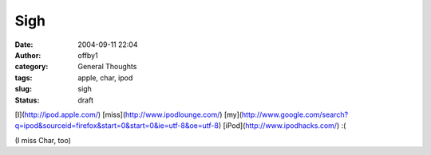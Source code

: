 Sigh
####
:date: 2004-09-11 22:04
:author: offby1
:category: General Thoughts
:tags: apple, char, ipod
:slug: sigh
:status: draft

[I](http://ipod.apple.com/) [miss](http://www.ipodlounge.com/)
[my](http://www.google.com/search?q=ipod&sourceid=firefox&start=0&start=0&ie=utf-8&oe=utf-8)
[iPod](http://www.ipodhacks.com/) :(

(I miss Char, too)
